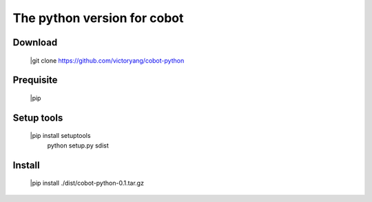 The python version for cobot
============================

Download
--------

    |git clone https://github.com/victoryang/cobot-python

Prequisite
----------

    |pip

Setup tools
-----------

    |pip install setuptools
     python setup.py sdist

Install
-------

    |pip install ./dist/cobot-python-0.1.tar.gz
